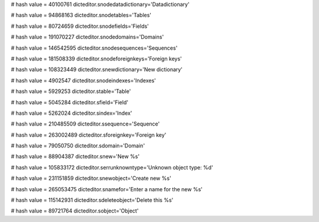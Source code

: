
# hash value = 40100761
dicteditor.snodedatadictionary='Datadictionary'


# hash value = 94868163
dicteditor.snodetables='Tables'


# hash value = 80724659
dicteditor.snodefields='Fields'


# hash value = 191070227
dicteditor.snodedomains='Domains'


# hash value = 146542595
dicteditor.snodesequences='Sequences'


# hash value = 181508339
dicteditor.snodeforeignkeys='Foreign keys'


# hash value = 108323449
dicteditor.snewdictionary='New dictionary'


# hash value = 4902547
dicteditor.snodeindexes='Indexes'


# hash value = 5929253
dicteditor.stable='Table'


# hash value = 5045284
dicteditor.sfield='Field'


# hash value = 5262024
dicteditor.sindex='Index'


# hash value = 210485509
dicteditor.ssequence='Sequence'


# hash value = 263002489
dicteditor.sforeignkey='Foreign key'


# hash value = 79050750
dicteditor.sdomain='Domain'


# hash value = 88904387
dicteditor.snew='New %s'


# hash value = 105833172
dicteditor.serrunknowntype='Unknown object type: %d'


# hash value = 231151859
dicteditor.snewobject='Create new %s'


# hash value = 265053475
dicteditor.snamefor='Enter a name for the new %s'


# hash value = 115142931
dicteditor.sdeleteobject='Delete this %s'


# hash value = 89721764
dicteditor.sobject='Object'

